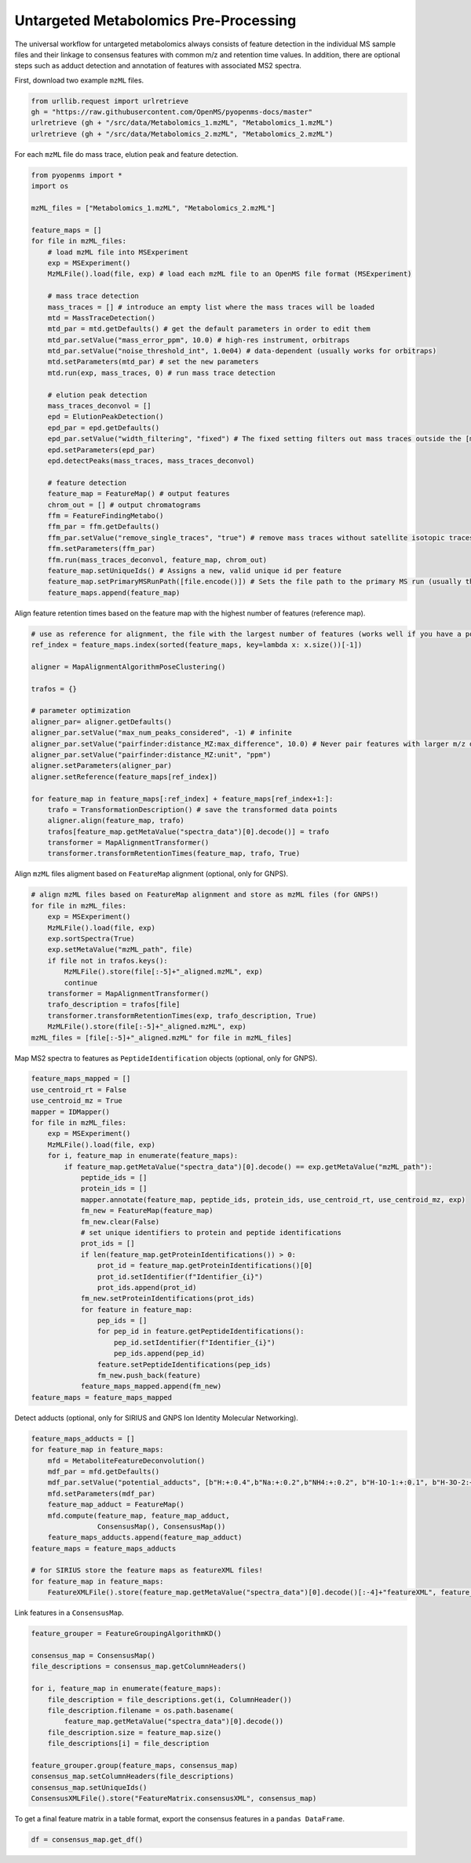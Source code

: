 Untargeted Metabolomics Pre-Processing
======================================

The universal workflow for untargeted metabolomics always consists of feature detection in the individual MS sample files and their linkage to consensus features with common m/z and retention time values.
In addition, there are optional steps such as adduct detection and annotation of features with associated MS2 spectra.

.. image:: img/metabolomics-preprocessing.png

First, download two example ``mzML`` files.

.. code-block:: python

    from urllib.request import urlretrieve
    gh = "https://raw.githubusercontent.com/OpenMS/pyopenms-docs/master"
    urlretrieve (gh + "/src/data/Metabolomics_1.mzML", "Metabolomics_1.mzML")
    urlretrieve (gh + "/src/data/Metabolomics_2.mzML", "Metabolomics_2.mzML")

For each ``mzML`` file do mass trace, elution peak and feature detection.

.. code-block:: python

    from pyopenms import *
    import os

    mzML_files = ["Metabolomics_1.mzML", "Metabolomics_2.mzML"]

    feature_maps = []
    for file in mzML_files:
        # load mzML file into MSExperiment
        exp = MSExperiment()    
        MzMLFile().load(file, exp) # load each mzML file to an OpenMS file format (MSExperiment)

        # mass trace detection
        mass_traces = [] # introduce an empty list where the mass traces will be loaded
        mtd = MassTraceDetection()
        mtd_par = mtd.getDefaults() # get the default parameters in order to edit them
        mtd_par.setValue("mass_error_ppm", 10.0) # high-res instrument, orbitraps
        mtd_par.setValue("noise_threshold_int", 1.0e04) # data-dependent (usually works for orbitraps)
        mtd.setParameters(mtd_par) # set the new parameters
        mtd.run(exp, mass_traces, 0) # run mass trace detection

        # elution peak detection
        mass_traces_deconvol = []
        epd = ElutionPeakDetection()
        epd_par = epd.getDefaults()
        epd_par.setValue("width_filtering", "fixed") # The fixed setting filters out mass traces outside the [min_fwhm: 1.0, max_fwhm: 60.0] interval
        epd.setParameters(epd_par)
        epd.detectPeaks(mass_traces, mass_traces_deconvol)
        
        # feature detection
        feature_map = FeatureMap() # output features 
        chrom_out = [] # output chromatograms 
        ffm = FeatureFindingMetabo()
        ffm_par = ffm.getDefaults() 
        ffm_par.setValue("remove_single_traces", "true") # remove mass traces without satellite isotopic traces
        ffm.setParameters(ffm_par)
        ffm.run(mass_traces_deconvol, feature_map, chrom_out)
        feature_map.setUniqueIds() # Assigns a new, valid unique id per feature
        feature_map.setPrimaryMSRunPath([file.encode()]) # Sets the file path to the primary MS run (usually the mzML file)
        feature_maps.append(feature_map)

Align feature retention times based on the feature map with the highest number of features (reference map).

.. code-block:: python

    # use as reference for alignment, the file with the largest number of features (works well if you have a pooled QC for example)
    ref_index = feature_maps.index(sorted(feature_maps, key=lambda x: x.size())[-1])

    aligner = MapAlignmentAlgorithmPoseClustering()

    trafos = {}

    # parameter optimization
    aligner_par= aligner.getDefaults()
    aligner_par.setValue("max_num_peaks_considered", -1) # infinite
    aligner_par.setValue("pairfinder:distance_MZ:max_difference", 10.0) # Never pair features with larger m/z distance
    aligner_par.setValue("pairfinder:distance_MZ:unit", "ppm")
    aligner.setParameters(aligner_par)
    aligner.setReference(feature_maps[ref_index])

    for feature_map in feature_maps[:ref_index] + feature_maps[ref_index+1:]:
        trafo = TransformationDescription() # save the transformed data points
        aligner.align(feature_map, trafo)
        trafos[feature_map.getMetaValue("spectra_data")[0].decode()] = trafo
        transformer = MapAlignmentTransformer()
        transformer.transformRetentionTimes(feature_map, trafo, True)

Align ``mzML`` files aligment based on ``FeatureMap`` alignment (optional, only for GNPS).

.. code-block:: python

    # align mzML files based on FeatureMap alignment and store as mzML files (for GNPS!)
    for file in mzML_files:
        exp = MSExperiment()
        MzMLFile().load(file, exp)
        exp.sortSpectra(True)
        exp.setMetaValue("mzML_path", file)
        if file not in trafos.keys():
            MzMLFile().store(file[:-5]+"_aligned.mzML", exp)
            continue
        transformer = MapAlignmentTransformer()
        trafo_description = trafos[file]
        transformer.transformRetentionTimes(exp, trafo_description, True)
        MzMLFile().store(file[:-5]+"_aligned.mzML", exp)
    mzML_files = [file[:-5]+"_aligned.mzML" for file in mzML_files]

Map MS2 spectra to features as ``PeptideIdentification`` objects (optional, only for GNPS).

.. code-block:: python

    feature_maps_mapped = []
    use_centroid_rt = False
    use_centroid_mz = True
    mapper = IDMapper()
    for file in mzML_files:
        exp = MSExperiment()
        MzMLFile().load(file, exp)
        for i, feature_map in enumerate(feature_maps):
            if feature_map.getMetaValue("spectra_data")[0].decode() == exp.getMetaValue("mzML_path"):
                peptide_ids = []
                protein_ids = []
                mapper.annotate(feature_map, peptide_ids, protein_ids, use_centroid_rt, use_centroid_mz, exp)
                fm_new = FeatureMap(feature_map)
                fm_new.clear(False)
                # set unique identifiers to protein and peptide identifications
                prot_ids = []
                if len(feature_map.getProteinIdentifications()) > 0:
                    prot_id = feature_map.getProteinIdentifications()[0]
                    prot_id.setIdentifier(f"Identifier_{i}")
                    prot_ids.append(prot_id)
                fm_new.setProteinIdentifications(prot_ids)
                for feature in feature_map:
                    pep_ids = []
                    for pep_id in feature.getPeptideIdentifications():
                        pep_id.setIdentifier(f"Identifier_{i}")
                        pep_ids.append(pep_id)
                    feature.setPeptideIdentifications(pep_ids)
                    fm_new.push_back(feature)
                feature_maps_mapped.append(fm_new)
    feature_maps = feature_maps_mapped

Detect adducts (optional, only for SIRIUS and GNPS Ion Identity Molecular Networking).

.. code-block:: python

    feature_maps_adducts = []
    for feature_map in feature_maps:
        mfd = MetaboliteFeatureDeconvolution()
        mdf_par = mfd.getDefaults()
        mdf_par.setValue("potential_adducts", [b"H:+:0.4",b"Na:+:0.2",b"NH4:+:0.2", b"H-1O-1:+:0.1", b"H-3O-2:+:0.1"])
        mfd.setParameters(mdf_par)
        feature_map_adduct = FeatureMap()
        mfd.compute(feature_map, feature_map_adduct,
                    ConsensusMap(), ConsensusMap())
        feature_maps_adducts.append(feature_map_adduct)
    feature_maps = feature_maps_adducts

    # for SIRIUS store the feature maps as featureXML files!
    for feature_map in feature_maps:
        FeatureXMLFile().store(feature_map.getMetaValue("spectra_data")[0].decode()[:-4]+"featureXML", feature_map)

Link features in a ``ConsensusMap``.

.. code-block:: python

    feature_grouper = FeatureGroupingAlgorithmKD()

    consensus_map = ConsensusMap()
    file_descriptions = consensus_map.getColumnHeaders()

    for i, feature_map in enumerate(feature_maps):
        file_description = file_descriptions.get(i, ColumnHeader())
        file_description.filename = os.path.basename(
            feature_map.getMetaValue("spectra_data")[0].decode())
        file_description.size = feature_map.size()
        file_descriptions[i] = file_description

    feature_grouper.group(feature_maps, consensus_map)
    consensus_map.setColumnHeaders(file_descriptions)
    consensus_map.setUniqueIds()
    ConsensusXMLFile().store("FeatureMatrix.consensusXML", consensus_map)

To get a final feature matrix in a table format, export the consensus features in a ``pandas DataFrame``.

.. code-block:: python

    df = consensus_map.get_df()
